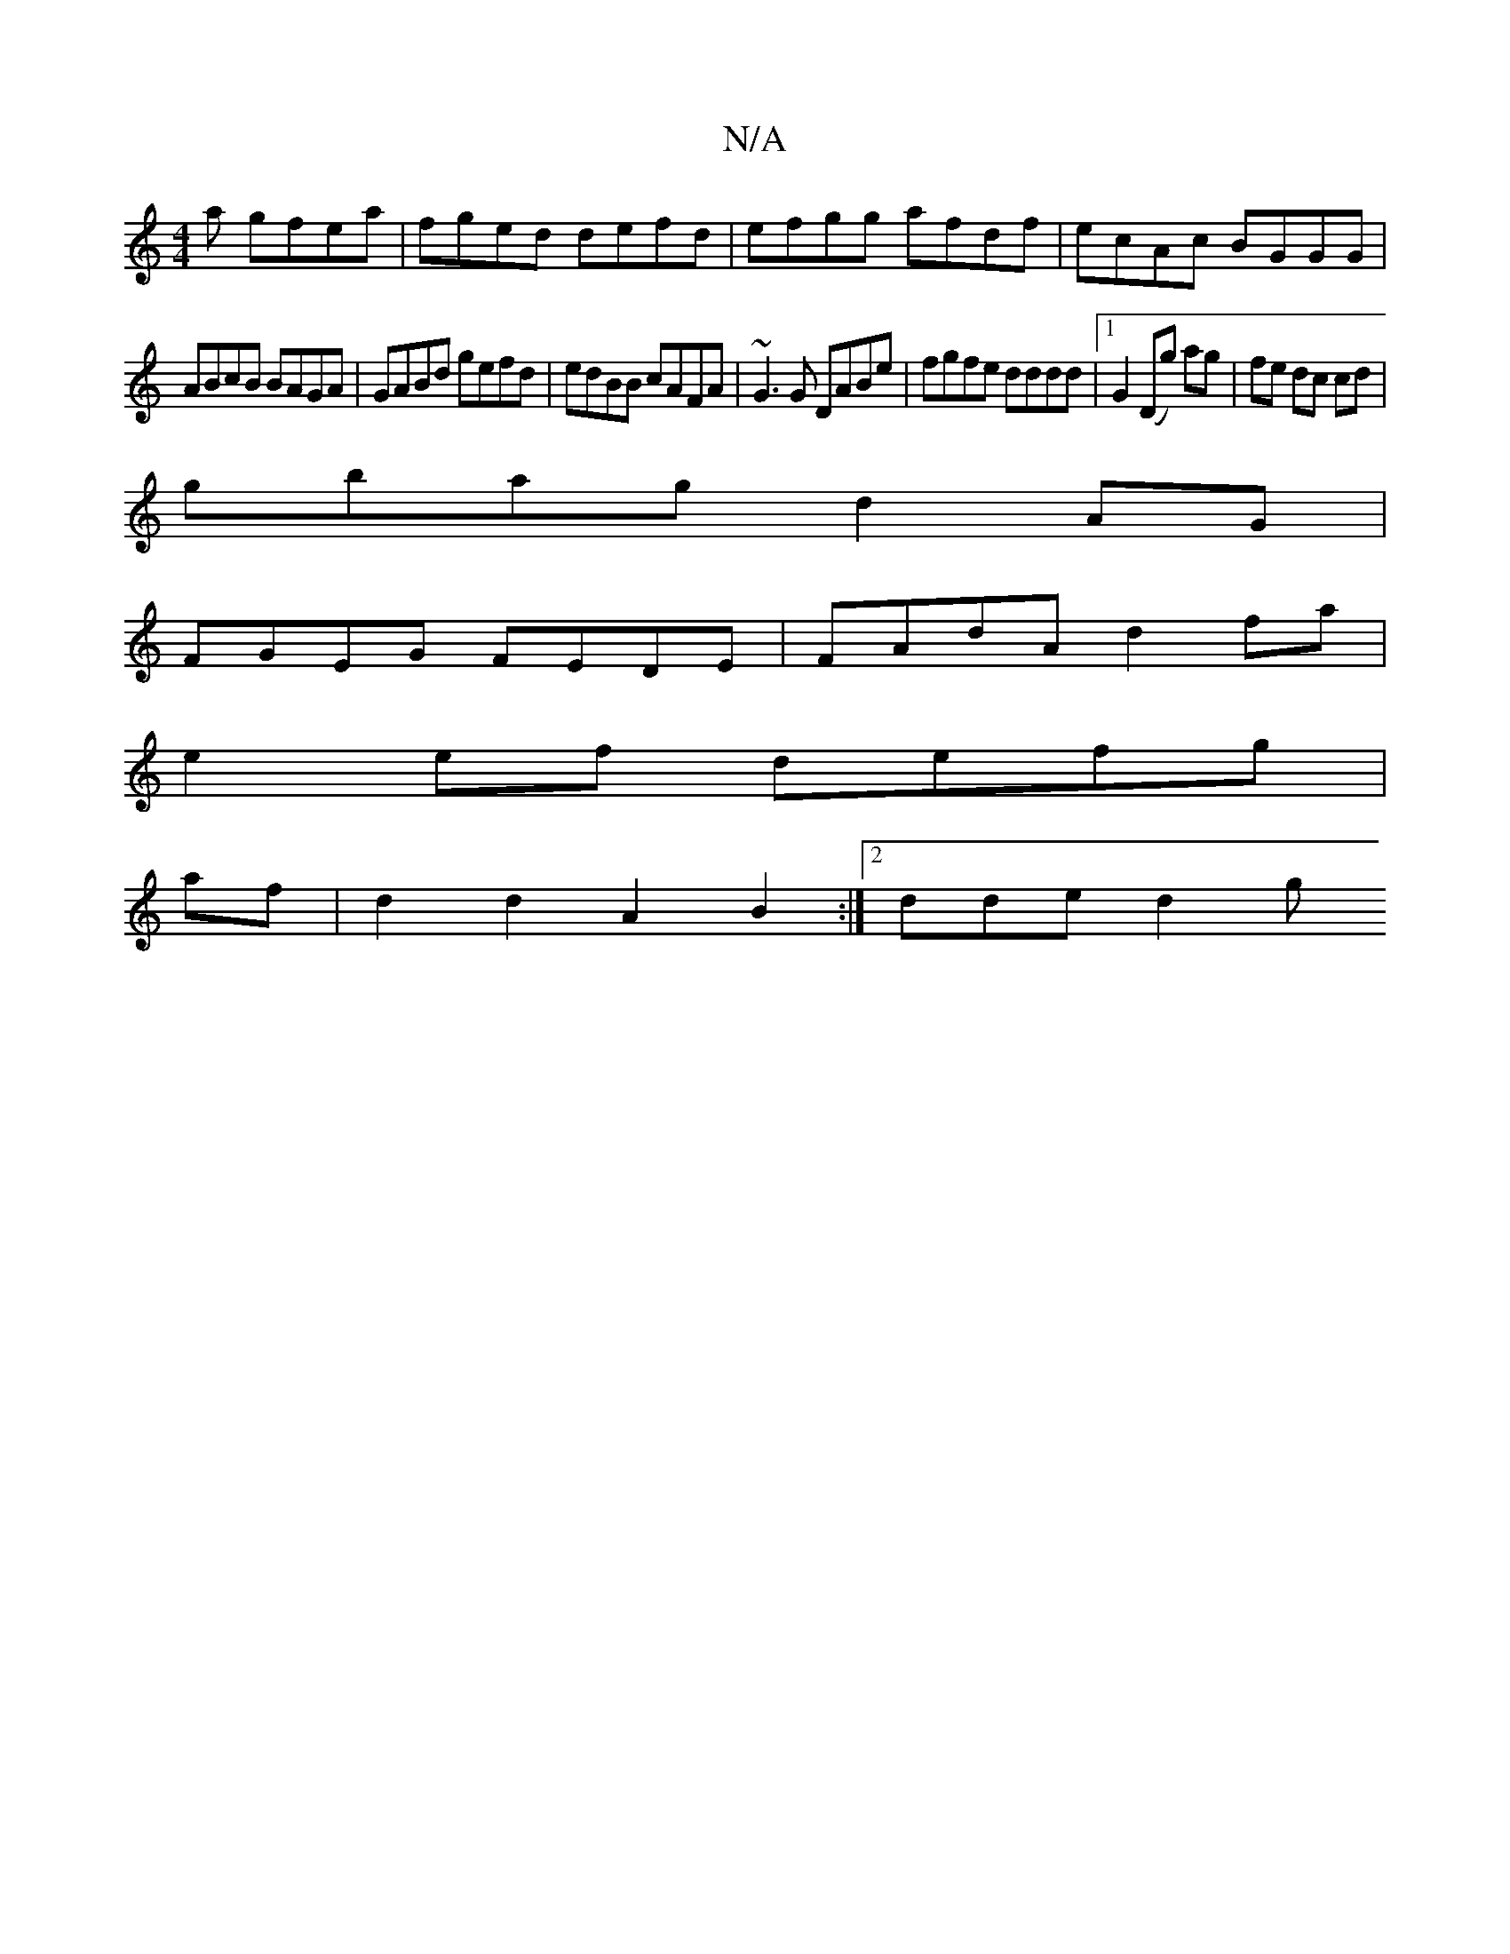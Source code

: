 X:1
T:N/A
M:4/4
R:N/A
K:Cmajor
/a gfea|fged defd| efgg afdf|ecAc BGGG |
ABcB BAGA |GABd gefd|edBB cAFA|~G3G DABe | fgfe dddd | [1 G2 (Dg) ag | fe dc cd |
gbag d2 AG |
FGEG FEDE | FAdA d2fa |
e2 ef defg |
af | d2 d2 A2B2 :|2 dde d2g